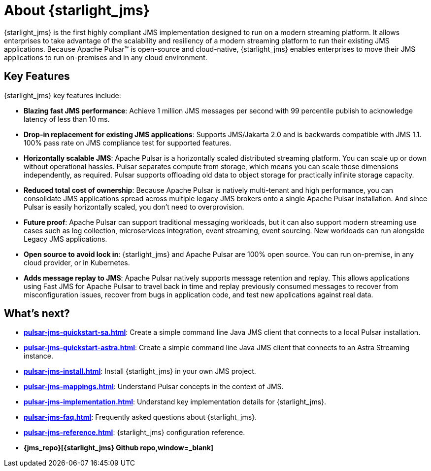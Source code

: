 = About {starlight_jms}

:page-tag: starlight-jms,planner,dev,admin,pulsar,jms
:page-alias: docs@starlight-for-jms::index.adoc,

{starlight_jms} is the first highly compliant JMS implementation designed to run on a modern streaming platform. It allows enterprises to take advantage of the scalability and resiliency of a modern streaming platform to run their existing JMS applications. Because Apache Pulsar™ is open-source and cloud-native, {starlight_jms} enables enterprises to move their JMS applications to run on-premises and in any cloud environment.

== Key Features

{starlight_jms} key features include:

* *Blazing fast JMS performance*: Achieve 1 million JMS messages per second with 99 percentile publish to acknowledge latency of less than 10 ms. 
* *Drop-in replacement for existing JMS applications*: Supports JMS/Jakarta 2.0 and is backwards compatible with JMS 1.1. 100% pass rate on JMS compliance test for supported features.
* *Horizontally scalable JMS*: Apache Pulsar is a horizontally scaled distributed streaming platform. You can scale up or down without operational hassles. Pulsar separates compute from storage, which means you can scale those dimensions independently, as required. Pulsar supports offloading old data to object storage for practically infinite storage capacity.
* *Reduced total cost of ownership*: Because Apache Pulsar is natively multi-tenant and high performance, you can consolidate JMS applications spread across multiple legacy JMS brokers onto a single Apache Pulsar installation. And since Pulsar is easily horizontally scaled, you don’t need to overprovision. 
* *Future proof*: Apache Pulsar can support traditional messaging workloads, but it can also support modern streaming use cases such as log collection, microservices integration, event streaming, event sourcing. New workloads can run alongside Legacy JMS applications. 
* *Open source to avoid lock in*: {starlight_jms} and Apache Pulsar are 100% open source. You can run on-premise, in any cloud provider, or in Kubernetes.
* *Adds message replay to JMS*: Apache Pulsar natively supports message retention and replay. This allows applications using Fast JMS for Apache Pulsar to travel back in time and replay previously consumed messages to recover from misconfiguration issues, recover from bugs in application code, and test new applications against real data.

== What's next?

* *xref:pulsar-jms-quickstart-sa.adoc[]*: Create a simple command line Java JMS client that connects to a local Pulsar installation.
* *xref:pulsar-jms-quickstart-astra.adoc[]*: Create a simple command line Java JMS client that connects to an Astra Streaming instance.
* *xref:pulsar-jms-install.adoc[]*: Install {starlight_jms} in your own JMS project.
* *xref:pulsar-jms-mappings.adoc[]*: Understand Pulsar concepts in the context of JMS.
* *xref:pulsar-jms-implementation.adoc[]*: Understand key implementation details for {starlight_jms}.
* *xref:pulsar-jms-faq.adoc[]*: Frequently asked questions about {starlight_jms}.
* *xref:pulsar-jms-reference.adoc[]*: {starlight_jms} configuration reference.
* *{jms_repo}[{starlight_jms} Github repo,window=_blank]*
